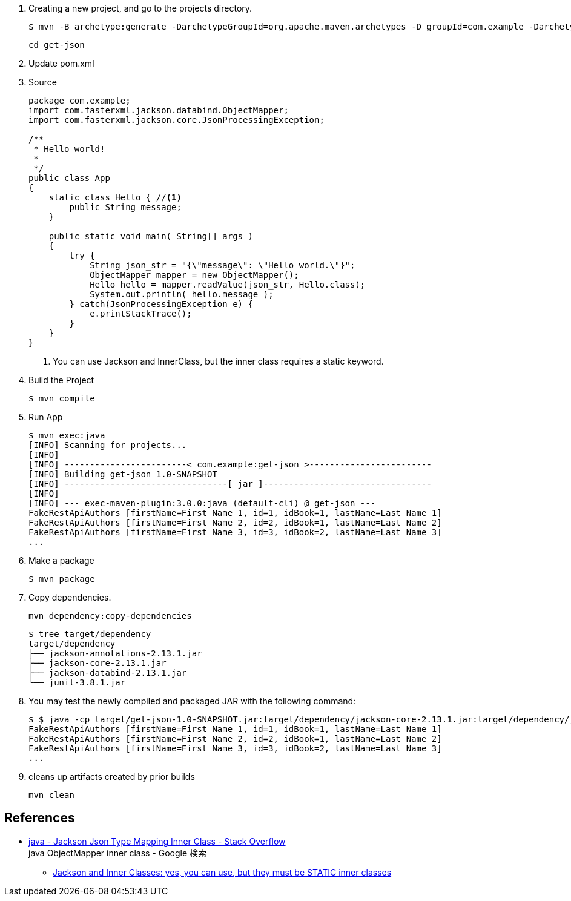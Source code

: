 . Creating a new project, and go to the projects directory.
+
[source,console]
----
$ mvn -B archetype:generate -DarchetypeGroupId=org.apache.maven.archetypes -D groupId=com.example -DarchetypeVersion=1.0 -DartifactId=get-json
----
+
----
cd get-json
----

. Update pom.xml

. Source
+
[source,java]
----
package com.example;
import com.fasterxml.jackson.databind.ObjectMapper;
import com.fasterxml.jackson.core.JsonProcessingException;

/**
 * Hello world!
 *
 */
public class App 
{
    static class Hello { //<1>
        public String message;
    }

    public static void main( String[] args )
    {
        try {
            String json_str = "{\"message\": \"Hello world.\"}";
            ObjectMapper mapper = new ObjectMapper();
            Hello hello = mapper.readValue(json_str, Hello.class);
            System.out.println( hello.message );    
        } catch(JsonProcessingException e) {
            e.printStackTrace();
        }
    }
}
----
<1> You can use Jackson and InnerClass, but the inner class requires a static keyword.

. Build the Project
+
[source,console]
----
$ mvn compile
----

. Run App
+
[source,console]
----
$ mvn exec:java
[INFO] Scanning for projects...
[INFO]
[INFO] ------------------------< com.example:get-json >------------------------
[INFO] Building get-json 1.0-SNAPSHOT
[INFO] --------------------------------[ jar ]---------------------------------
[INFO]
[INFO] --- exec-maven-plugin:3.0.0:java (default-cli) @ get-json ---
FakeRestApiAuthors [firstName=First Name 1, id=1, idBook=1, lastName=Last Name 1]
FakeRestApiAuthors [firstName=First Name 2, id=2, idBook=1, lastName=Last Name 2]
FakeRestApiAuthors [firstName=First Name 3, id=3, idBook=2, lastName=Last Name 3]
...
----

. Make a package
+
[source,console]
----
$ mvn package
----

. Copy dependencies.
+
[source,console]
----
mvn dependency:copy-dependencies
----
+
[source,console]
----
$ tree target/dependency
target/dependency
├── jackson-annotations-2.13.1.jar
├── jackson-core-2.13.1.jar
├── jackson-databind-2.13.1.jar
└── junit-3.8.1.jar
----

. You may test the newly compiled and packaged JAR with the following command:
+
[source,console]
----
$ $ java -cp target/get-json-1.0-SNAPSHOT.jar:target/dependency/jackson-core-2.13.1.jar:target/dependency/jackson-databind-2.13.1.jar:target/dependency/jackson-annotations-2.13.1.jar com.example.App
FakeRestApiAuthors [firstName=First Name 1, id=1, idBook=1, lastName=Last Name 1]
FakeRestApiAuthors [firstName=First Name 2, id=2, idBook=1, lastName=Last Name 2]
FakeRestApiAuthors [firstName=First Name 3, id=3, idBook=2, lastName=Last Name 3]
...
----

. cleans up artifacts created by prior builds
+
[source,console]
----
mvn clean
----

== References
* https://stackoverflow.com/questions/17289964/jackson-json-type-mapping-inner-class[java - Jackson Json Type Mapping Inner Class - Stack Overflow^] +
  java ObjectMapper inner class - Google 検索
** http://www.cowtowncoder.com/blog/archives/2010/08/entry_411.html[Jackson and Inner Classes: yes, you can use, but they must be STATIC inner classes^]
